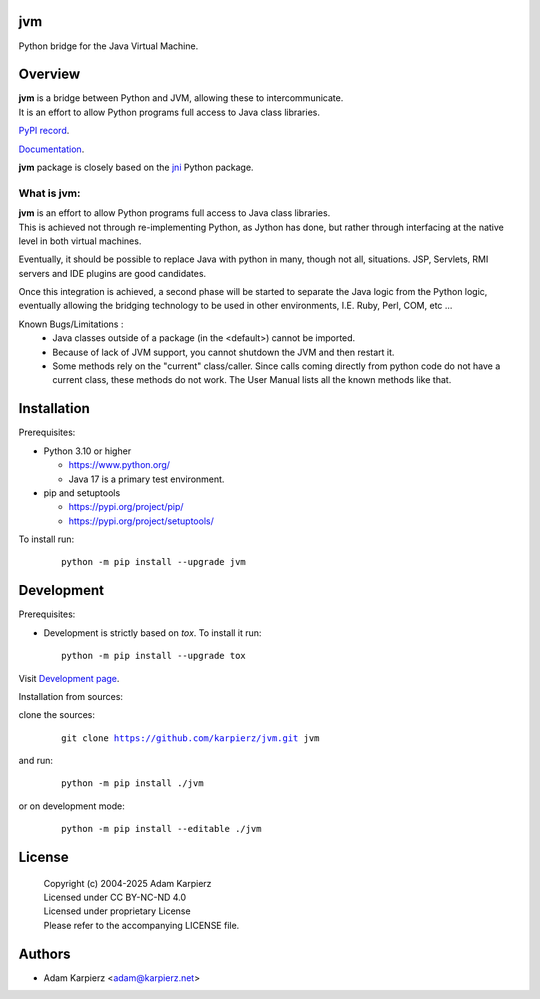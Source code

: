 jvm
===

Python bridge for the Java Virtual Machine.

Overview
========

| |package_bold| is a bridge between Python and JVM, allowing these to intercommunicate.
| It is an effort to allow Python programs full access to Java class libraries.

`PyPI record`_.

`Documentation`_.

| |package_bold| package is closely based on the `jni`_ Python package.

What is |package|:
------------------

| |package_bold| is an effort to allow Python programs full access to Java class libraries.
| This is achieved not through re-implementing Python, as Jython has done, but rather
  through interfacing at the native level in both virtual machines.

Eventually, it should be possible to replace Java with python in many, though not all,
situations. JSP, Servlets, RMI servers and IDE plugins are good candidates.

Once this integration is achieved, a second phase will be started to separate the Java
logic from the Python logic, eventually allowing the bridging technology to be used
in other environments, I.E. Ruby, Perl, COM, etc ...

Known Bugs/Limitations :
  * Java classes outside of a package (in the <default>) cannot be imported.
  * Because of lack of JVM support, you cannot shutdown the JVM and then restart it.
  * Some methods rely on the "current" class/caller. Since calls coming directly from
    python code do not have a current class, these methods do not work. The User Manual
    lists all the known methods like that.

Installation
============

Prerequisites:

+ Python 3.10 or higher

  * https://www.python.org/
  * Java 17 is a primary test environment.

+ pip and setuptools

  * https://pypi.org/project/pip/
  * https://pypi.org/project/setuptools/

To install run:

  .. parsed-literal::

    python -m pip install --upgrade |package|

Development
===========

Prerequisites:

+ Development is strictly based on *tox*. To install it run::

    python -m pip install --upgrade tox

Visit `Development page`_.

Installation from sources:

clone the sources:

  .. parsed-literal::

    git clone |respository| |package|

and run:

  .. parsed-literal::

    python -m pip install ./|package|

or on development mode:

  .. parsed-literal::

    python -m pip install --editable ./|package|

License
=======

  | |copyright|
  | Licensed under CC BY-NC-ND 4.0
  | Licensed under proprietary License
  | Please refer to the accompanying LICENSE file.

Authors
=======

* Adam Karpierz <adam@karpierz.net>

.. |package| replace:: jvm
.. |package_bold| replace:: **jvm**
.. |copyright| replace:: Copyright (c) 2004-2025 Adam Karpierz
.. |respository| replace:: https://github.com/karpierz/jvm.git
.. _Development page: https://github.com/karpierz/jvm
.. _PyPI record: https://pypi.org/project/jvm/
.. _Documentation: https://jvm.readthedocs.io/
.. _jni: https://pypi.org/project/jni/
